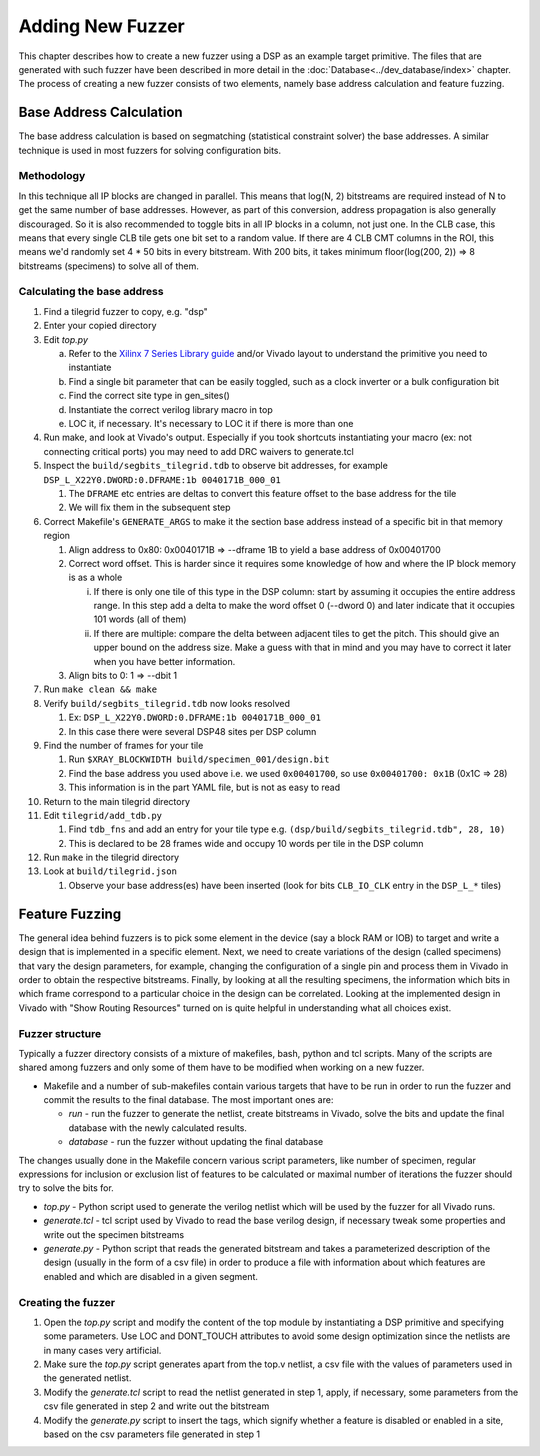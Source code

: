 Adding New Fuzzer
=================

This chapter describes how to create a new fuzzer using a DSP as an example target primitive.
The files that are generated with such fuzzer have been described in more detail in the :doc:`Database<../dev_database/index>` chapter.
The process of creating a new fuzzer consists of two elements, namely base address calculation and feature fuzzing.

Base Address Calculation
------------------------

The base address calculation is based on segmatching (statistical
constraint solver) the base addresses. A similar technique is used in
most fuzzers for solving configuration bits.

Methodology
+++++++++++

In this technique all IP blocks are changed in parallel. This means that
log(N, 2) bitstreams are required instead of N to get the same number of
base addresses. However, as part of this conversion, address propagation
is also generally discouraged. So it is also recommended to toggle bits
in all IP blocks in a column, not just one. In the CLB case, this means
that every single CLB tile gets one bit set to a random value. If there
are 4 CLB CMT columns in the ROI, this means we'd randomly set 4 * 50
bits in every bitstream. With 200 bits, it takes minimum floor(log(200,
2)) => 8 bitstreams (specimens) to solve all of them.

Calculating the base address
++++++++++++++++++++++++++++

#.  Find a tilegrid fuzzer to copy, e.g. "dsp"

#.  Enter your copied directory

#.  Edit `top.py`

    a.  Refer to the `Xilinx 7 Series Library guide <https://www.xilinx.com/support/documentation/sw_manuals/xilinx2012_2/ug953-vivado-7series-libraries.pdf>`_ and/or Vivado layout to understand the primitive you need to instantiate

    b.  Find a single bit parameter that can be easily toggled, such as a clock inverter or a bulk configuration bit

    c.  Find the correct site type in gen_sites()

    d.  Instantiate the correct verilog library macro in top

    e.  LOC it, if necessary. It's necessary to LOC it if there is more than one

#.  Run make, and look at Vivado's output. Especially if you took shortcuts instantiating your macro (ex: not connecting critical ports) you may need to add DRC waivers to generate.tcl

#.  Inspect the ``build/segbits_tilegrid.tdb`` to observe bit addresses, for example ``DSP_L_X22Y0.DWORD:0.DFRAME:1b 0040171B_000_01``

    #.  The ``DFRAME`` etc entries are deltas to convert this feature offset to the base address for the tile

    #.  We will fix them in the subsequent step

#.  Correct Makefile's ``GENERATE_ARGS`` to make it the section base address instead of a specific bit in that memory region

    #.  Align address to 0x80: 0x0040171B => --dframe 1B to yield a base address of 0x00401700

    #.  Correct word offset. This is harder since it requires some knowledge of how and where the IP block memory is as a whole

        i.  If there is only one tile of this type in the DSP column:
            start by assuming it occupies the entire address range.
            In this step add a delta to make the word offset 0 (--dword 0) and later indicate that it occupies 101 words (all of them)

        ii. If there are multiple: compare the delta between adjacent tiles to get the pitch.
            This should give an upper bound on the address size.
            Make a guess with that in mind and you may have to correct it later when you have better information.

    #.  Align bits to 0: 1 => --dbit 1

#.  Run ``make clean && make``

#.  Verify ``build/segbits_tilegrid.tdb`` now looks resolved

    #.  Ex: ``DSP_L_X22Y0.DWORD:0.DFRAME:1b 0040171B_000_01``

    #.  In this case there were several DSP48 sites per DSP column

#.  Find the number of frames for your tile

    #.  Run ``$XRAY_BLOCKWIDTH build/specimen_001/design.bit``

    #.  Find the base address you used above i.e. we used ``0x00401700``, so use ``0x00401700: 0x1B`` (0x1C => 28)

    #.  This information is in the part YAML file, but is not as easy to read

#. Return to the main tilegrid directory

#. Edit ``tilegrid/add_tdb.py``

   #.  Find ``tdb_fns`` and add an entry for your tile type e.g. ``(dsp/build/segbits_tilegrid.tdb", 28, 10)``

   #.  This is declared to be 28 frames wide and occupy 10 words per tile in the DSP column

#. Run ``make`` in the tilegrid directory

#. Look at ``build/tilegrid.json``

   #.  Observe your base address(es) have been inserted (look for bits ``CLB_IO_CLK`` entry in the ``DSP_L_*`` tiles)

Feature Fuzzing
---------------

The general idea behind fuzzers is to pick some element in the device (say a block RAM or IOB) to target and write a design that is implemented in a specific element.
Next, we need to create variations of the design (called specimens) that vary the design parameters, for example, changing the configuration of a single pin and process them in Vivado in order to obtain the respective bitstreams.
Finally, by looking at all the resulting specimens, the information which bits in which frame correspond to a particular choice in the design can be correlated.
Looking at the implemented design in Vivado with "Show Routing Resources" turned on is quite helpful in understanding what all choices exist.

Fuzzer structure
++++++++++++++++

Typically a fuzzer directory consists of a mixture of makefiles, bash,
python and tcl scripts. Many of the scripts are shared among fuzzers and
only some of them have to be modified when working on a new fuzzer.

-   Makefile and a number of sub-makefiles contain various targets that
    have to be run in order to run the fuzzer and commit the results
    to the final database. The most important ones are:

    -   *run* - run the fuzzer to generate the netlist, create
        bitstreams in Vivado, solve the bits and update the final
        database with the newly calculated results.

    -   *database -* run the fuzzer without updating the final database

The changes usually done in the Makefile concern various script
parameters, like number of specimen, regular expressions for inclusion
or exclusion list of features to be calculated or maximal number of
iterations the fuzzer should try to solve the bits for.

-   *top.py* - Python script used to generate the verilog netlist which
    will be used by the fuzzer for all Vivado runs.

-   *generate.tcl -* tcl script used by Vivado to read the base verilog
    design, if necessary tweak some properties and write out the
    specimen bitstreams

-   *generate.py -* Python script that reads the generated bitstream and
    takes a parameterized description of the design (usually in the
    form of a csv file) in order to produce a file with information
    about which features are enabled and which are disabled in a given
    segment.

Creating the fuzzer
+++++++++++++++++++

1.  Open the *top.py* script and modify the content of the top module by
    instantiating a DSP primitive and specifying some parameters. Use
    LOC and DONT_TOUCH attributes to avoid some design optimization
    since the netlists are in many cases very artificial.

2.  Make sure the *top.py* script generates apart from the top.v
    netlist, a csv file with the values of parameters used in the
    generated netlist.

3.  Modify the *generate.tcl* script to read the netlist generated in
    step 1, apply, if necessary, some parameters from the csv file
    generated in step 2 and write out the bitstream

4.  Modify the *generate.py* script to insert the tags, which signify
    whether a feature is disabled or enabled in a site, based on the
    csv parameters file generated in step 1
